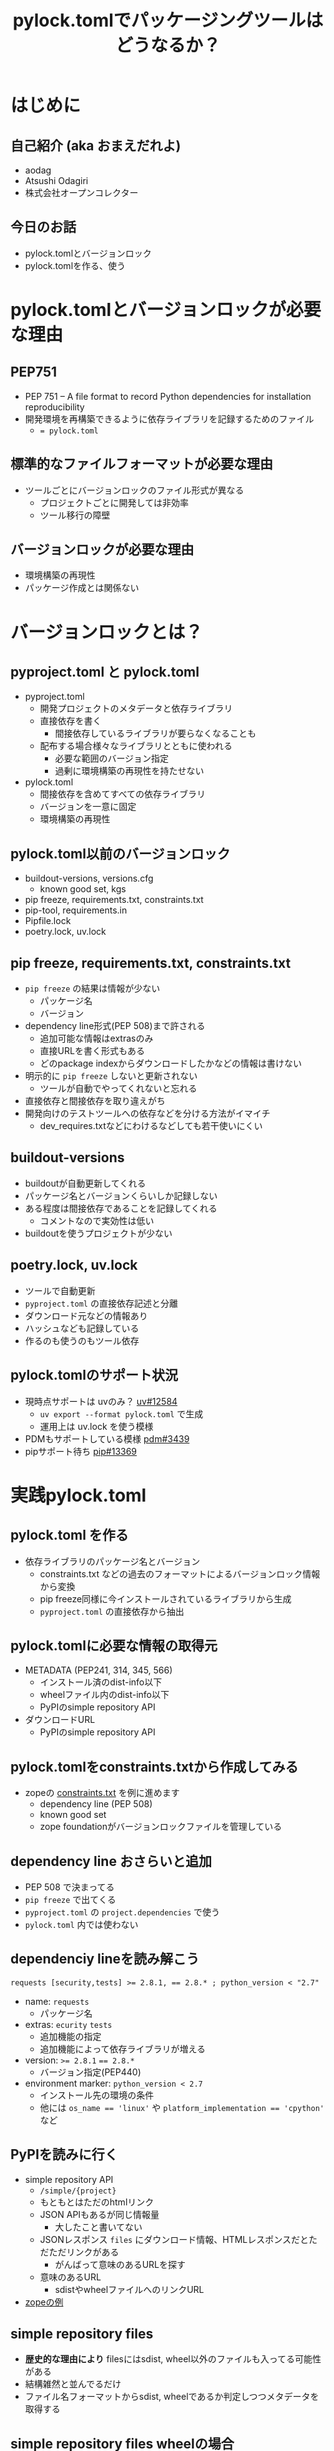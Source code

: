 #+TITLE: pylock.tomlでパッケージングツールはどうなるか？
#+BEAMER_THEME: Boadilla
#+BEAMER_COLOR_THEME: seahorse
#+OPTIONS: H:2 toc:nil num:t
#+OPTIONS: ^:{}
#+LaTeX_CLASS: beamer
#+LATEX_CLASS_OPTIONS: [aspectratio=169]
#+LaTeX_HEADER: \usepackage{luatexja}
#+COLUMNS: %45ITEM %10BEAMER_ENV(Env) %10BEAMER_ACT(Act) %4BEAMER_COL(Col)

* はじめに

** COMMENT summary
PEP751にてpylock.tomlがacceptされパッケージングツールが使うファイルはpyproject.toml, pylock.tomlに集約されることになります。
これまでPythonプロジェクトに置かれていたファイルたちを振り返りながら、pyproject.toml, pylock.tomlに集約される情報を確認してみましょう。
また、pylock.tomlがどのような内容を持って作られ、パッケージインストールに利用されるのかについても見ていきます。

** 自己紹介 (aka おまえだれよ)

- aodag
- Atsushi Odagiri
- 株式会社オープンコレクター

** 今日のお話

- pylock.tomlとバージョンロック
- pylock.tomlを作る、使う

* pylock.tomlとバージョンロックが必要な理由

** PEP751

- PEP 751 – A file format to record Python dependencies for installation reproducibility
- 開発環境を再構築できるように依存ライブラリを記録するためのファイル
  - ~= pylock.toml~

** 標準的なファイルフォーマットが必要な理由

- ツールごとにバージョンロックのファイル形式が異なる
  - プロジェクトごとに開発しては非効率
  - ツール移行の障壁

** バージョンロックが必要な理由

- 環境構築の再現性
- パッケージ作成とは関係ない

* バージョンロックとは？

** pyproject.toml と pylock.toml

- pyproject.toml
  - 開発プロジェクトのメタデータと依存ライブラリ
  - 直接依存を書く
    - 間接依存しているライブラリが要らなくなることも
  - 配布する場合様々なライブラリとともに使われる
    - 必要な範囲のバージョン指定
    - 過剰に環境構築の再現性を持たせない
- pylock.toml
  - 間接依存を含めてすべての依存ライブラリ
  - バージョンを一意に固定
  - 環境構築の再現性

** pylock.toml以前のバージョンロック

- buildout-versions, versions.cfg
  - known good set, kgs
- pip freeze, requirements.txt, constraints.txt
- pip-tool, requirements.in
- Pipfile.lock
- poetry.lock, uv.lock

** pip freeze, requirements.txt, constraints.txt

- ~pip freeze~ の結果は情報が少ない
  - パッケージ名
  - バージョン
- dependency line形式(PEP 508)まで許される
  - 追加可能な情報はextrasのみ
  - 直接URLを書く形式もある
  - どのpackage indexからダウンロードしたかなどの情報は書けない
- 明示的に ~pip freeze~ しないと更新されない
  - ツールが自動でやってくれないと忘れる
- 直接依存と間接依存を取り違えがち
- 開発向けのテストツールへの依存などを分ける方法がイマイチ
  - dev_requires.txtなどにわけるなどしても若干使いにくい

** buildout-versions

- buildoutが自動更新してくれる
- パッケージ名とバージョンくらいしか記録しない
- ある程度は間接依存であることを記録してくれる
  - コメントなので実効性は低い
- buildoutを使うプロジェクトが少ない

** poetry.lock, uv.lock

- ツールで自動更新
- ~pyproject.toml~ の直接依存記述と分離
- ダウンロード元などの情報あり
- ハッシュなども記録している
- 作るのも使うのもツール依存

** pylock.tomlのサポート状況
- 現時点サポートは uvのみ？ [[https://github.com/astral-sh/uv/issues/12584][uv#12584]]
  - ~uv export --format pylock.toml~ で生成
  - 運用上は uv.lock を使う模様
- PDMもサポートしている模様 [[https://github.com/pdm-project/pdm/issues/3439][pdm#3439]]
- pipサポート待ち [[https://github.com/pypa/pip/pull/13369][pip#13369]]

* 実践pylock.toml

** pylock.toml を作る

- 依存ライブラリのパッケージ名とバージョン
  - constraints.txt などの過去のフォーマットによるバージョンロック情報から変換
  - pip freeze同様に今インストールされているライブラリから生成
  - ~pyproject.toml~ の直接依存から抽出

** pylock.tomlに必要な情報の取得元

- METADATA (PEP241, 314, 345, 566)
  - インストール済のdist-info以下
  - wheelファイル内のdist-info以下
  - PyPIのsimple repository API
- ダウンロードURL
  - PyPIのsimple repository API

** pylock.tomlをconstraints.txtから作成してみる

- zopeの [[https://github.com/aodag/startpython-117/blob/main/constraints.txt][constraints.txt]] を例に進めます
  - dependency line (PEP 508)
  - known good set
  - zope foundationがバージョンロックファイルを管理している

** dependency line おさらいと追加

- PEP 508 で決まってる
- ~pip freeze~ で出てくる
- ~pyproject.toml~ の ~project.dependencies~ で使う
- ~pylock.toml~ 内では使わない

** dependenciy lineを読み解こう

#+BEGIN_example
requests [security,tests] >= 2.8.1, == 2.8.* ; python_version < "2.7"
#+END_example

- name: ~requests~
  - パッケージ名
- extras: ~ecurity~ ~tests~
  - 追加機能の指定
  - 追加機能によって依存ライブラリが増える
- version: ~>= 2.8.1~ ~== 2.8.*~
  - バージョン指定(PEP440)
- environment marker: ~python_version < 2.7~
  - インストール先の環境の条件
  - 他には ~os_name == 'linux'~ や ~platform_implementation == 'cpython'~ など

** PyPIを読みに行く

- simple repository API
  - ~/simple/{project}~
  - もともとはただのhtmlリンク
  - JSON APIもあるが同じ情報量
    - 大したこと書いてない
  - JSONレスポンス ~files~ にダウンロード情報、HTMLレスポンスだとただただリンクがある
    - がんばって意味のあるURLを探す
  - 意味のあるURL
    - sdistやwheelファイルへのリンクURL
- [[https://pypi.org/simple/zope/][zopeの例]]

** simple repository files

- *歴史的な理由により* filesにはsdist, wheel以外のファイルも入ってる可能性がある
- 結構雑然と並んでるだけ
- ファイル名フォーマットからsdist, wheelであるか判定しつつメタデータを取得する

** simple repository files wheelの場合

#+BEGIN_src javascript
  {
    ...
    "data-dist-info-metadata": {
      "sha256": "e399159...2687c41ce2"
    },
    "filename": "WebDispatch-1.3-py2.py3-none-any.whl",
    "url": "https://files.pythonhosted.org/[..]/WebDispatch-1.3-py2.py3-none-any.whl"
  }
#+END_src

** simple repository files sdistの場合

- sdist の場合の例

#+BEGIN_src javascript
    {
      "data-dist-info-metadata": false,
      "filename": "WebDispatch-1.3.tar.gz",
      "url": "https://files.pythonhosted.org/[..]/WebDispatch-1.3.tar.gz"
    }  
#+END_src

** sdist, wheel ファイル名の意味

pylock.toml作るのに必要なのはdistributiionとversionなので、他のフィールドは気にしない

- wheel PEP491
  - ~{distribution}-{version}(-{build tag})?-{python tag}-{abi tag}-{platform tag}.whl~
- sdist PEP 625
  - ~{distribution}-{version}.tar.gz~


** メタデータを取得する

- simple repository API から取得
  - ~files[].metadata~ にhashdigitが入ってるならメタデータをダウンロード可能
  - ~{files[].url}.metadata~ からダウンロード
- なければsdistやwheelファイルをダウンロードして中を見る
  - wheelなら ~{distribution}.dist-info/METADATA~
  - sdistなら ~METADATA~ を作成させる
    - PEP517 ~prepare_metadata_for_build_wheel~, ~build_wheel~ などを実行

** METADATA

- WebDispatch-1.3-py2.py3-none-any.whl.metadata の例

#+BEGIN_example
Metadata-Version: 2.0
Name: WebDispatch
Version: 1.3
...
Requires-Dist: pytest; extra == 'testing'
Requires-Dist: pytest-cov; extra == 'testing'
Requires-Dist: testfixtures; extra == 'testing'
Requires-Dist: webtest; extra == 'testing'
#+END_example

** METADATAファイルのパース

- MIME Header形式
- email.parserを使う
- 複数回利用可能なフィールド (Required-Distなど) がある

** 余談: toml dump

- 標準ライブラリのtomllibはparseだけ
  - tomlkitあたりが必要
- prestyled editingが欲しくなるので結局はtomlkitを使う

** さあpylock.tomlだ

METADATAやpypiのSimple Repository APIから集めた情報を pylock.toml スキーマに合わせて出力

- packages
  - name: MATADATA.Name
  - version: METADATA.Version
  - dependencies: METADATA.Requires-Dist
  - requires-python: METADATA.Requires-Python
  - wheels or sdist ...
    - pypi.project.files[].name
    - pypi.project.files[].url
  - index: pypi.url

** pylock.toml

- zope5.13の constraints.txtから作成してみた [[https://github.com/aodag/startpython-117/blob/main/pylock.toml][pylock.toml]]

** extrasやgroup

- extra 追加機能のための依存ライブラリ
  - 画像表示を使いたければ pillow を追加するなど
- group 
  - pytestとかruffとかsphinxとか
  - デプロイ固有の依存ライブラリをまとめるとか

** pylock.tomlでのextrasやgroup

- そのpylock.tomlファイルが対応しているかを ~extras~ フィールドや ~dependency-group~ フィールドで示す
- packages以下でのextrasやgroupの指定なし
- ファイル単位での対応
  - pylock.toml がデフォルトだが別の名前を使える
  - pylock.*.toml もツールは対応すべき
  - 名前付の意味はツールに任されている

** uvのextras, group

- ~uv export --group testing~ などの指定
- ~extras~ フィールドや ~dependency-group~ フィールドを出してくれない
  - ファイル名で対応しろと
- 生成した ~pylock.toml~ をどう使うか
- それぞれのツールが ~pylock.toml~ をインポートするなどで相互利用可能になる...はず..

** pylock.tomlからインストールしてみよう

- PEP751にはインストーラーがどのような順序でpylock.tomlからインストールすべきかが説明されています
  - 対象のpylock.toml or pylock.*.toml がインストールしたいextrasやgroupを対象としているかチェック
    - 指定なしはデフォルトであるとかなんとか
  - ~packages[].marker~ や ~packages[].requires-python~ 、 などの条件を参照しパッケージのインストール可否を判定
  - ~packages[].wheels~ や ~packages[].sdist~ からダウンロードするdistribution(wheelファイルやsdistなど)を特定
    - どのwheelを使うのかはwheelファイル名から判定(PEP491)
    - ここもフィールドに展開してあれば楽なのに！
    - 対応するwheelがなければsdistを使う
  - ~packages[].wheels[].url~ や ~packages[].sdist[].url~ フィールドからダウンロード
  - sdistはPEP517に従いwheelを作成
  - ダウンロードしたwheelや生成したwheelをPEP491に従いインストール
- [[https://github.com/aodag/pyconmini-tokai/blob/main/slide.pdf][PyCon mini 東海 2024]] でPyPIからダウンロードしてインストールするまでの話をしております


* まとめ
** pylock.tomlでパッケージングツールはどうなるか？
- パッケージの作り方は変わらない
  - PEP517/518で定義済
- インストーラーが助かる
  - ~requirements.txt~ などより豊富な情報
  - 使う側として重要
  - 環境構築再現性の向上

** pyproject.toml と pylock.toml

- ~pyproject.toml~, ~pylock.toml~ をセットで使うか ~pylock.toml~ 単体で使うか
  - インストールするときは ~pylock.toml~ だけの情報でも十分
  - 手作業で編集しないほうがよさそう
    - ツールでやるとなるとセットで扱うものが多いのでは
    - pip が ~pylock.toml~ 単体で扱うかもしれない

** COMMENT パッケージング関連に残る課題

- Simple Repository
  - セキュリティ 電子署名
  - アップロードAPI
  - プロジェクト名前空間
- PyPIのパッケージ信頼性
    
** COMMENT パッケージング関連での愚痴

- 正規化の方法が複数あるのなんとかならんか
  - パッケージ正規化 ~-~
    - zope.interface -> zope-interface
  - wheelファイル名正規化 ~_~
    - zope.interface -> zope_interface

** COMMENT パッケージング関連での愚痴
- ファイル形式が複数あるのなんとかならんか
  - RECORD
    - CSV
  - METADATA
    - MIME Header
  - simple repository HTML API
    - HTML
  - simple repository json API
    - JSON
  - pyproject.toml
    - TOML

** COMMENT パッケージング関連での愚痴
- pipだろうがuvだろうがPEPに従ってないならそれは間違いです
- 便利な機能があって、それがPEPで提案されてないならそれは別の形で標準化される可能性がある
  - setuptoolsにあった機能はPEPで違う形で取り込まれてきた
- 普通に使うのにPEP読む必要があるとかおかしい

* 参考資料

** ツールやガイド

- [[https://packaging.python.org/][Python Packaging User Guide]]
- [[https://github.com/python-poetry/poetry][Poetry: Python packaging and dependency management made easy]]
- [[https://github.com/astral-sh/uv][uv An extremely fast Python package and project manager, written in Rust.]]
- [[https://pythonhosted.org/buildout-versions/index.html][Buildout Versions documentation]]
- [[https://download.zope.dev/zope3.4/][Zope 3 Known Good Sets]]

** PEPs
- [[https://peps.python.org/pep-0376/][PEP 376 – Database of Installed Python Distributions]]
- [[https://peps.python.org/pep-0420/][PEP 420 – Implicit Namespace Packages]]
- [[https://peps.python.org/pep-0491/][PEP 491 – The Wheel Binary Package Format 1.9]]
- [[https://peps.python.org/pep-0508/][PEP 508 – Dependency specification for Python Software Packages]]
- [[https://peps.python.org/pep-0517/][PEP 517 – A build-system independent format for source trees]]
- [[https://peps.python.org/pep-0518/][PEP 518 – Specifying Minimum Build System Requirements for Python Projects]]
- [[https://peps.python.org/pep-0625/][PEP 625 – Filename of a Source Distribution]]
- [[https://peps.python.org/pep-0627/][PEP 627 – Recording installed projects]]
- [[https://peps.python.org/pep-0658/][PEP 658 – Serve Distribution Metadata in the Simple Repository API]]
- [[https://peps.python.org/pep-0691/][PEP 691 – JSON-based Simple API for Python Package Indexes]]
- [[https://peps.python.org/pep-0700/][PEP 700 – Additional Fields for the Simple API for Package Indexes]]
- [[https://peps.python.org/pep-0714/][PEP 714 – Rename dist-info-metadata in the Simple API]]
- [[https://peps.python.org/pep-0751/][PEP 751 – A file format to record Python dependencies for installation reproducibility]]

